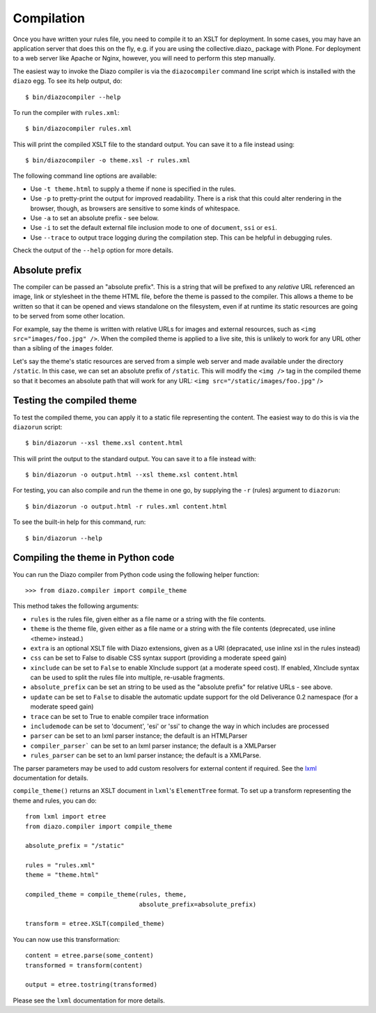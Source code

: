Compilation
===========

Once you have written your rules file, you need to compile it to an XSLT for
deployment. In some cases, you may have an application server that does this
on the fly, e.g. if you are using the collective.diazo_ package with Plone.
For deployment to a web server like Apache or Nginx, however, you will need
to perform this step manually.

The easiest way to invoke the Diazo compiler is via the ``diazocompiler`` command
line script which is installed with the ``diazo`` egg. To see its help output,
do::

    $ bin/diazocompiler --help

To run the compiler with ``rules.xml``::

    $ bin/diazocompiler rules.xml

This will print the compiled XSLT file to the standard output. You can save
it to a file instead using::

    $ bin/diazocompiler -o theme.xsl -r rules.xml

The following command line options are available:

* Use ``-t theme.html`` to supply a theme if none is specified in the rules.
* Use ``-p`` to pretty-print the output for improved readability. There is a
  risk that this could alter rendering in the browser, though, as browsers
  are sensitive to some kinds of whitespace.
* Use ``-a`` to set an absolute prefix - see below.
* Use ``-i`` to set the default external file inclusion mode to one of
  ``document``, ``ssi`` or ``esi``.
* Use ``--trace`` to output trace logging during the compilation step. This
  can be helpful in debugging rules.

Check the output of the ``--help`` option for more details.

Absolute prefix
---------------

The compiler can be passed an "absolute prefix". This is a string that will be
prefixed to any *relative* URL referenced an image, link or stylesheet in the
theme HTML file, before the theme is passed to the compiler. This allows a
theme to be written so that it can be opened and views standalone on the
filesystem, even if at runtime its static resources are going to be served
from some other location.

For example, say the theme is written with relative URLs for images and
external resources, such as ``<img src="images/foo.jpg" />``. When the
compiled theme is applied to a live site, this is unlikely to work for
any URL other than a sibling of the ``images`` folder.

Let's say the theme's static resources are served from a simple web server
and made available under the directory ``/static``. In this case, we can
set an absolute prefix of ``/static``. This will modify the ``<img />`` tag
in the compiled theme so that it becomes an absolute path that will work for
any URL: ``<img src="/static/images/foo.jpg"`` />

Testing the compiled theme
--------------------------

To test the compiled theme, you can apply it to a static file representing
the content. The easiest way to do this is via the ``diazorun`` script::

    $ bin/diazorun --xsl theme.xsl content.html

This will print the output to the standard output. You can save it to a file
instead with::

    $ bin/diazorun -o output.html --xsl theme.xsl content.html

For testing, you can also compile and run the theme in one go, by supplying the
``-r`` (rules) argument to ``diazorun``::

    $ bin/diazorun -o output.html -r rules.xml content.html

To see the built-in help for this command, run::
    
    $ bin/diazorun --help

Compiling the theme in Python code
----------------------------------

You can run the Diazo compiler from Python code using the following helper
function::

    >>> from diazo.compiler import compile_theme

This method takes the following arguments:

* ``rules`` is the rules file, given either as a file name or a string with
  the file contents.
* ``theme`` is the theme file, given either as a file name or a string with
  the file contents (deprecated, use inline <theme> instead.)
* ``extra`` is an optional XSLT file with Diazo extensions, given as a URI
  (depracated, use inline xsl in the rules instead)
* ``css``   can be set to False to disable CSS syntax support (providing a
  moderate speed gain)
* ``xinclude`` can be set to ``False`` to enable XInclude support (at a
  moderate speed cost). If enabled, XInclude syntax can be used to split the
  rules file into multiple, re-usable fragments.
* ``absolute_prefix`` can be set an string to be used as the "absolute prefix"
  for relative URLs - see above.
* ``update`` can be set to ``False`` to disable the automatic update support
  for the old Deliverance 0.2 namespace (for a moderate speed gain)
* ``trace`` can be set to True to enable compiler trace information
* ``includemode`` can be set to 'document', 'esi' or 'ssi' to change the way
  in which includes are processed
* ``parser`` can be set to an lxml parser instance; the default is an
  HTMLParser
* ``compiler_parser``` can be set to an lxml parser instance; the default is a
  XMLParser
* ``rules_parser`` can be set to an lxml parser instance; the default is a
  XMLParse.

The parser parameters may be used to add custom resolvers for external content
if required. See the `lxml <http://codespeak.net/lxml>`_ documentation for
details.

``compile_theme()`` returns an XSLT document in ``lxml``'s ``ElementTree``
format. To set up a transform representing the theme and rules, you can do::

    from lxml import etree
    from diazo.compiler import compile_theme
    
    absolute_prefix = "/static"
            
    rules = "rules.xml"
    theme = "theme.html"
            
    compiled_theme = compile_theme(rules, theme,
                                   absolute_prefix=absolute_prefix)
            
    transform = etree.XSLT(compiled_theme)
    
You can now use this transformation::

    content = etree.parse(some_content)
    transformed = transform(content)
    
    output = etree.tostring(transformed)

Please see the ``lxml`` documentation for more details.